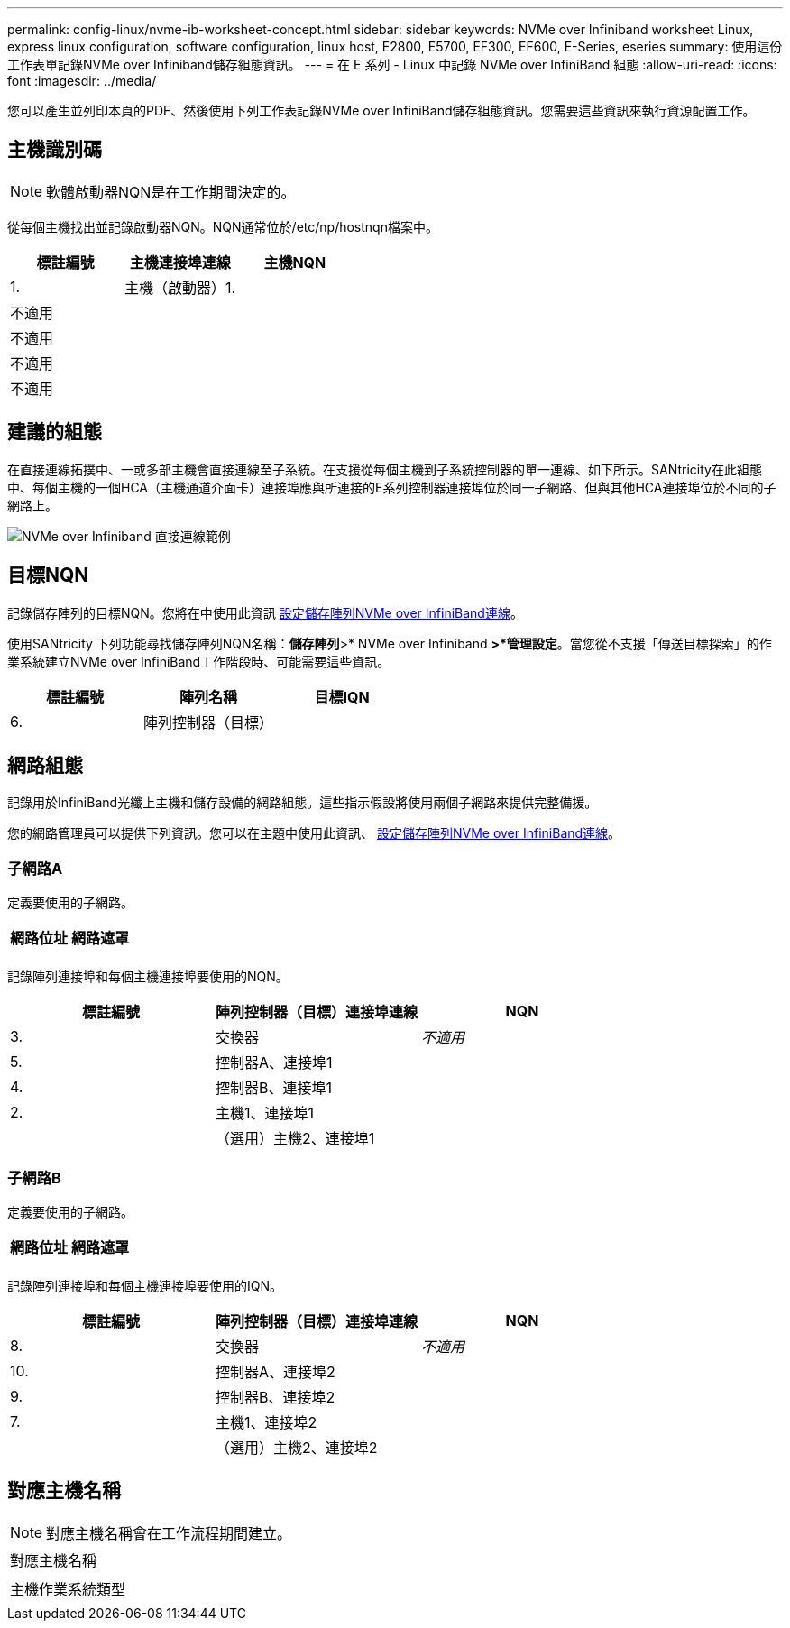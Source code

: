 ---
permalink: config-linux/nvme-ib-worksheet-concept.html 
sidebar: sidebar 
keywords: NVMe over Infiniband worksheet Linux, express linux configuration, software configuration, linux host, E2800, E5700, EF300, EF600, E-Series, eseries 
summary: 使用這份工作表單記錄NVMe over Infiniband儲存組態資訊。 
---
= 在 E 系列 - Linux 中記錄 NVMe over InfiniBand 組態
:allow-uri-read: 
:icons: font
:imagesdir: ../media/


[role="lead"]
您可以產生並列印本頁的PDF、然後使用下列工作表記錄NVMe over InfiniBand儲存組態資訊。您需要這些資訊來執行資源配置工作。



== 主機識別碼


NOTE: 軟體啟動器NQN是在工作期間決定的。

從每個主機找出並記錄啟動器NQN。NQN通常位於/etc/np/hostnqn檔案中。

|===
| 標註編號 | 主機連接埠連線 | 主機NQN 


 a| 
1.
 a| 
主機（啟動器）1.
 a| 



 a| 
不適用
 a| 
 a| 



 a| 
不適用
 a| 
 a| 



 a| 
不適用
 a| 
 a| 



 a| 
不適用
 a| 
 a| 

|===


== 建議的組態

在直接連線拓撲中、一或多部主機會直接連線至子系統。在支援從每個主機到子系統控制器的單一連線、如下所示。SANtricity在此組態中、每個主機的一個HCA（主機通道介面卡）連接埠應與所連接的E系列控制器連接埠位於同一子網路、但與其他HCA連接埠位於不同的子網路上。

image::../media/nvmeof_direct_connect.gif[NVMe over Infiniband 直接連線範例]



== 目標NQN

記錄儲存陣列的目標NQN。您將在中使用此資訊 xref:nvme-ib-configure-storage-connections-task.adoc[設定儲存陣列NVMe over InfiniBand連線]。

使用SANtricity 下列功能尋找儲存陣列NQN名稱：*儲存陣列*>* NVMe over Infiniband *>*管理設定*。當您從不支援「傳送目標探索」的作業系統建立NVMe over InfiniBand工作階段時、可能需要這些資訊。

|===
| 標註編號 | 陣列名稱 | 目標IQN 


 a| 
6.
 a| 
陣列控制器（目標）
 a| 

|===


== 網路組態

記錄用於InfiniBand光纖上主機和儲存設備的網路組態。這些指示假設將使用兩個子網路來提供完整備援。

您的網路管理員可以提供下列資訊。您可以在主題中使用此資訊、 xref:nvme-ib-configure-storage-connections-task.adoc[設定儲存陣列NVMe over InfiniBand連線]。



=== 子網路A

定義要使用的子網路。

|===
| 網路位址 | 網路遮罩 


 a| 
 a| 

|===
記錄陣列連接埠和每個主機連接埠要使用的NQN。

|===
| 標註編號 | 陣列控制器（目標）連接埠連線 | NQN 


 a| 
3.
 a| 
交換器
 a| 
_不適用_



 a| 
5.
 a| 
控制器A、連接埠1
 a| 



 a| 
4.
 a| 
控制器B、連接埠1
 a| 



 a| 
2.
 a| 
主機1、連接埠1
 a| 



 a| 
 a| 
（選用）主機2、連接埠1
 a| 

|===


=== 子網路B

定義要使用的子網路。

|===
| 網路位址 | 網路遮罩 


 a| 
 a| 

|===
記錄陣列連接埠和每個主機連接埠要使用的IQN。

|===
| 標註編號 | 陣列控制器（目標）連接埠連線 | NQN 


 a| 
8.
 a| 
交換器
 a| 
_不適用_



 a| 
10.
 a| 
控制器A、連接埠2
 a| 



 a| 
9.
 a| 
控制器B、連接埠2
 a| 



 a| 
7.
 a| 
主機1、連接埠2
 a| 



 a| 
 a| 
（選用）主機2、連接埠2
 a| 

|===


== 對應主機名稱


NOTE: 對應主機名稱會在工作流程期間建立。

|===


 a| 
對應主機名稱
 a| 



 a| 
主機作業系統類型
 a| 

|===